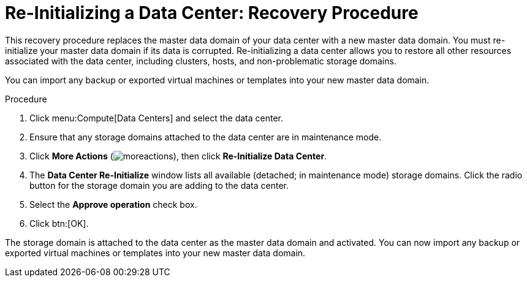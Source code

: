 :_content-type: PROCEDURE
[id="Re-initializing_a_Data_Center"]
= Re-Initializing a Data Center: Recovery Procedure

This recovery procedure replaces the master data domain of your data center with a new master data domain. You must re-initialize your master data domain if its data is corrupted. Re-initializing a data center allows you to restore all other resources associated with the data center, including clusters, hosts, and non-problematic storage domains.

You can import any backup or exported virtual machines or templates into your new master data domain.


.Procedure

. Click menu:Compute[Data Centers] and select the data center.
. Ensure that any storage domains attached to the data center are in maintenance mode.
. Click *More Actions* (image:common/images/moreactions.png[Title="More Actions menu"]), then click *Re-Initialize Data Center*.
. The *Data Center Re-Initialize* window lists all available (detached; in maintenance mode) storage domains. Click the radio button for the storage domain you are adding to the data center.
. Select the *Approve operation* check box.
. Click btn:[OK].

The storage domain is attached to the data center as the master data domain and activated. You can now import any backup or exported virtual machines or templates into your new master data domain.
